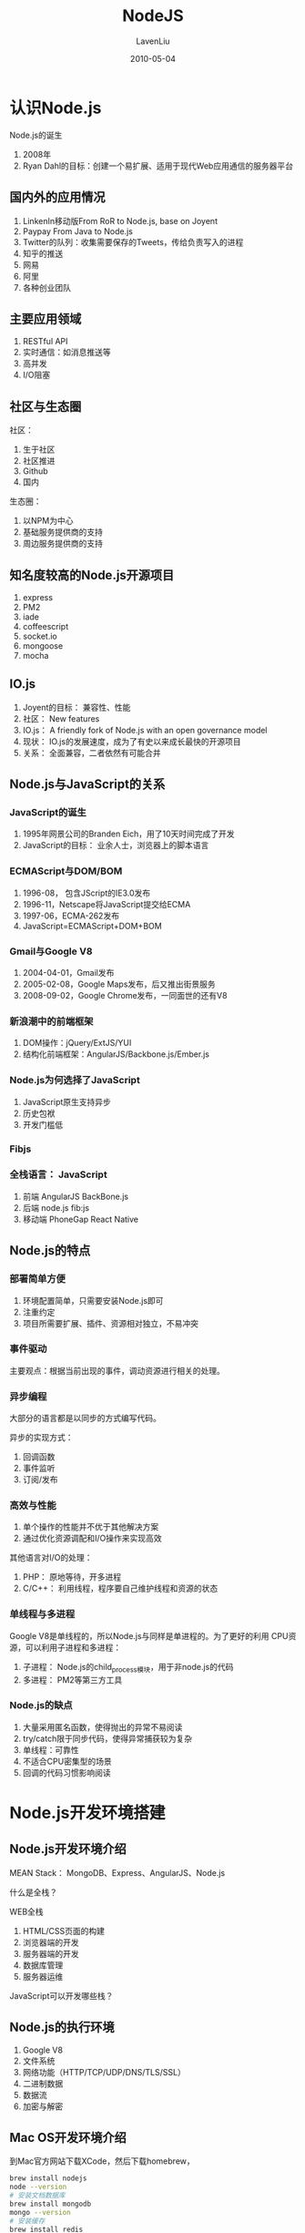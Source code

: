 #+TITLE: NodeJS
#+AUTHOR: LavenLiu
#+DATE: 2010-05-04
#+EMAIL: ldczz2008@163.com 

#+STARTUP: OVERVIEW
#+TAGS: OFFICE(o) HOME(h) PROJECT(p) CHANGE(c) REPORT(r) ZY(y) MYSELF(m) 
#+TAGS: PROBLEM(P) INTERRUPTTED(i) RESEARCH(R)
#+SEQ_TODO: TODO(t)  STARTED(s) WAITING(W) | DONE(d) CANCELLED(C) DEFERRED(f)
#+COLUMNS: %40ITEM(Details) %TAGS(Context) %7TODO(To Do) %5Effort(Time){:} %6CLOCKSUM{Total}

* 认识Node.js
  Node.js的诞生
  1. 2008年
  2. Ryan Dahl的目标：创建一个易扩展、适用于现代Web应用通信的服务器平台
** 国内外的应用情况
   1. LinkenIn移动版From RoR to Node.js, base on Joyent
   2. Paypay From Java to Node.js
   3. Twitter的队列：收集需要保存的Tweets，传给负责写入的进程
   4. 知乎的推送
   5. 网易
   6. 阿里
   7. 各种创业团队
** 主要应用领域
   1. RESTful API
   2. 实时通信：如消息推送等
   3. 高并发
   4. I/O阻塞
** 社区与生态圈
   社区：
   1. 生于社区
   2. 社区推进
   3. Github
   4. 国内

   生态圈：
   1. 以NPM为中心
   2. 基础服务提供商的支持
   3. 周边服务提供商的支持
** 知名度较高的Node.js开源项目
   1. express
   2. PM2
   3. iade
   4. coffeescript
   5. socket.io
   6. mongoose
   7. mocha
** IO.js
   1. Joyent的目标： 兼容性、性能
   2. 社区： New features
   3. IO.js： A friendly fork of Node.js with an open governance model
   4. 现状： IO.js的发展速度，成为了有史以来成长最快的开源项目
   5. 关系： 全面兼容，二者依然有可能合并
** Node.js与JavaScript的关系
*** JavaScript的诞生
	1. 1995年网景公司的Branden Eich，用了10天时间完成了开发
	2. JavaScript的目标： 业余人士，浏览器上的脚本语言
*** ECMAScript与DOM/BOM
	1. 1996-08， 包含JScript的IE3.0发布
	2. 1996-11，Netscape将JavaScript提交给ECMA
	3. 1997-06，ECMA-262发布
	4. JavaScript=ECMAScript+DOM+BOM
*** Gmail与Google V8
	1. 2004-04-01，Gmail发布
	2. 2005-02-08，Google Maps发布，后又推出街景服务
	3. 2008-09-02，Google Chrome发布，一同面世的还有V8
*** 新浪潮中的前端框架
	1. DOM操作：jQuery/ExtJS/YUI
	2. 结构化前端框架：AngularJS/Backbone.js/Ember.js
*** Node.js为何选择了JavaScript
	1. JavaScript原生支持异步
	2. 历史包袱
	3. 开发门槛低
*** Fibjs
*** 全栈语言： JavaScript
	1. 前端 AngularJS BackBone.js
	2. 后端 node.js fib:js
	3. 移动端 PhoneGap React Native
** Node.js的特点
*** 部署简单方便
	1. 环境配置简单，只需要安装Node.js即可
	2. 注重约定
	3. 项目所需要扩展、插件、资源相对独立，不易冲突
*** 事件驱动
	主要观点：根据当前出现的事件，调动资源进行相关的处理。
*** 异步编程
	大部分的语言都是以同步的方式编写代码。

	异步的实现方式：
	1. 回调函数
	2. 事件监听
	3. 订阅/发布
*** 高效与性能
	1. 单个操作的性能并不优于其他解决方案
	2. 通过优化资源调配和I/O操作来实现高效
	
    其他语言对I/O的处理：
	1. PHP： 原地等待，开多进程
	2. C/C++： 利用线程，程序要自己维护线程和资源的状态
*** 单线程与多进程
	Google V8是单线程的，所以Node.js与同样是单进程的。为了更好的利用
	CPU资源，可以利用子进程和多进程：
	1. 子进程： Node.js的child_process模块，用于非node.js的代码
	2. 多进程： PM2等第三方工具
*** Node.js的缺点
	1. 大量采用匿名函数，使得抛出的异常不易阅读
	2. try/catch限于同步代码，使得异常捕获较为复杂
	3. 单线程：可靠性
	4. 不适合CPU密集型的场景
	5. 回调的代码习惯影响阅读
* Node.js开发环境搭建
** Node.js开发环境介绍
   MEAN Stack： MongoDB、Express、AngularJS、Node.js

   什么是全栈？

   WEB全栈
   1. HTML/CSS页面的构建
   2. 浏览器端的开发
   3. 服务器端的开发
   4. 数据库管理
   5. 服务器运维

   JavaScript可以开发哪些栈？
** Node.js的执行环境
   1. Google V8
   2. 文件系统
   3. 网络功能（HTTP/TCP/UDP/DNS/TLS/SSL）
   4. 二进制数据
   5. 数据流
   6. 加密与解密
** Mac OS开发环境介绍
   到Mac官方网站下载XCode，然后下载homebrew，
   #+BEGIN_SRC sh
brew install nodejs
node --version
# 安装文档数据库
brew install mongodb
mongo --version
# 安装缓存
brew install redis
   #+END_SRC
   
   接下来可以安装Subline或WebStorm。
** Windows开发环境介绍
   1. 生产环境中的Node.js应用
   2. Windows+Linux
   3. VirtualBox
   4. 虚拟机安装CentOS

   在虚拟机里进行软件的安装，
   #+BEGIN_SRC sh
yum install epel-release
yum install nodejs -y
yum install mongodb-server -y
yum install mongodb
mongo --version
yum install redis -y
redis-cli --version
   #+END_SRC
* 创建Web服务器和TCP服务器
** 使用http模块创建Web服务器
*** Web服务器基本知识
	Web服务器功能：
	1. 接受请求（GET、POST、DELETE、PUT、PATCH）
	2. 处理HTTP请求（自己处理，或请求别的程序处理）
	3. 做出响应（返回页面、文件、各类数据等）

    常见的Web服务器架构：
	1. Nginx/Apache： 负责接受HTTP请求，确定谁来处理请求，并返回请求的结果
	2. PHP-fpm/php模块： 处理分配给自己的请求，并将处理结果返回给分配者

    常见请求种类：
	1. 请求文件： 包括静态文件（网页、图片、前端JavaScript文件、CSS文件...），及由程序处理得到的文件
	2. 完成特定的操作： 如登录、获取特定数据等

    Node.js的Web服务器：
	1. 不依赖其它特定的Web服务器软件（如Apache、Nginx、IIS等）
	2. Node.js代码处理请求的逻辑
	3. Node.js代码负责Web服务器的各种“配置”
*** 使用核心模块http创建Web服务器
	下面开始创建Web服务器，代码如下：
	#+BEGIN_SRC sh
emacs web.js
var http = require('http');

var requestHandler = function(req, res){
    res.end('hello');
};

var web = http.createServer(requestHandler);

web.listen(18000);

console.log('http running on http://localhost:18000');
	#+END_SRC

	接下来使用node来执行web.js文件，
	#+BEGIN_SRC sh
node web.js
	#+END_SRC

	使用curl命令测试我们的程序，
	#+BEGIN_SRC sh
curl http://localhost:18000
	#+END_SRC
** 使用Express创建Web服务器
   一般使用Express第三方模块来开发Web服务器。

   本节的内容如下：
   1. 简单的Express服务器
   2. 静态文件服务
   3. 路由
   4. 中间件

   创建源代码，
   #+BEGIN_SRC sh
emacs express.js
var express = require('express');

var app = express();

app.get('/', function(req, res){
    res.end('hello\n');
});

app.listen(18001, function afterListen(){
    console.log("express running on http://localhost:18001");
});
   #+END_SRC

   接下来使用npm包管理工具安装express模块，
   #+BEGIN_SRC sh
yum install -y npm
npm install express
   #+END_SRC

   接下来执行express.js脚本，
   #+BEGIN_SRC sh
node express.js
   #+END_SRC

   可以使用express的模板，安装express的generator，
   #+BEGIN_SRC sh
npm install -g express-generator
express expressHello
cd expressHello
ll
npm install
   #+END_SRC

   静态文件范围：
   1. 网页
   2. 纯文本
   3. 图片
   4. 前端JavaScript代码
   5. CSS样式表文件
   6. 媒体文件
   7. 字体文件

   使用Express创建静态文件服务器，修改express.js的代码，
   #+BEGIN_SRC sh
emacs express.js
var express = require('express');

var app = express();

app.use(express.static('./public'));

app.get('/', function(req, res){
    res.end('hello\n');
});

app.listen(18001, function afterListen(){
    console.log("express running on http://localhost:18001");
});
   #+END_SRC

   在项目目录，创建public目录并创建test.txt文件，
   #+BEGIN_SRC sh
mkdir public
echo "This is a static file test" > public/test.txt
   #+END_SRC

   Express的路由，
   #+BEGIN_SRC sh
http://xxxx.com/2016/xxx.html
http://php.net/downloads.php
http://xxx.com/mission/daily
   #+END_SRC

   路由：
   1. 将不同的请求，分配给相应的处理函数
   2. 区分：路径、请求方法
   
   路由实现的3种方法：
   1. path
   2. 

   具体的代码为：
   #+BEGIN_SRC sh
emacs express.js
var express = require('express');

var app = express();

app.use(express.static('./public'));

app.get('/', function(req, res){
    res.end('hello\n');
});

var Router = express.Router();
/*
  http://example.com/post/add
  http://example.com/post/list
*/

Router.get('/add', function(req, res){
    res.end('Router /add\n');
});

Router.get('/list', function(req, res){
    res.end('Router /list\n');
});

app.use('/post', Router);

app.listen(18001, function afterListen(){
    console.log("express running on http://localhost:18001");
});
   #+END_SRC

   接着运行express.js脚本，并用curl进行测试，
   #+BEGIN_SRC sh
node express.js
curl http://localhost:18001/post/list
curl http://localhost:18001/post/add
   #+END_SRC

   接着修改express.js脚本，使用route()方法，
   #+BEGIN_SRC sh
emacs express.js
var express = require('express');

var app = express();

app.use(express.static('./public'));

app.get('/', function(req, res){
    res.end('hello\n');
});

var Router = express.Router();
/*
  http://example.com/post/add
  http://example.com/post/list
*/

Router.get('/add', function(req, res){
    res.end('Router /add\n');
});

Router.get('/list', function(req, res){
    res.end('Router /list\n');
});

app.use('/post', Router);

app.route('/article')
  .get(function(req, res){
    res.end('route /article get\n');
  });
  .post(function(req, res){
    res.end(route /article post\n);
  });

app.listen(18001, function afterListen(){
    console.log("express running on http://localhost:18001");
});
   #+END_SRC

   运行express.js并做测试，
   #+BEGIN_SRC sh
curl -X POST http://localhost:18001/article
   #+END_SRC

   路由参数，
   #+BEGIN_SRC sh
emacs express.js
var express = require('express');

var app = express();

app.use(express.static('./public'));

app.get('/', function(req, res){
    res.end('hello\n');
});

var Router = express.Router();
/*
  http://example.com/post/add
  http://example.com/post/list
*/

Router.get('/add', function(req, res){
    res.end('Router /add\n');
});

Router.get('/list', function(req, res){
    res.end('Router /list\n');
});

app.use('/post', Router);

app.route('/article')
  .get(function(req, res){
    res.end('route /article get\n');
  });
  .post(function(req, res){
    res.end(route /article post\n);
  });

// http://example.com/new/123

app.param('newsId', function(req, res, next, newId){
    req.newsId = newsId;
    next();
});

app.get('/news/:newsId', function(req, res){
    res.end('newsId:' + req.newsId + '\n');
});

app.listen(18001, function afterListen(){
    console.log("express running on http://localhost:18001");
});
   #+END_SRC

   #+BEGIN_SRC sh
   curl http://localhost:18001/news/123
   #+END_SRC
*** 中间件
	1. Connect： Node.js的中间件框架
	2. 分层处理
	3. 每层实现一个功能

	一个例子，安装日志中间件Morgan，
	#+BEGIN_SRC sh
emacs express.js
var express = require('express');
var morgan = require('morgan');

var app = express();

app.use(express.static('./public'));
app.use(morgan());

app.get('/', function(req, res){
    res.end('hello\n');
});

var Router = express.Router();
/*
  http://example.com/post/add
  http://example.com/post/list
*/

Router.get('/add', function(req, res){
    res.end('Router /add\n');
});

Router.get('/list', function(req, res){
    res.end('Router /list\n');
});

app.use('/post', Router);

app.route('/article')
  .get(function(req, res){
    res.end('route /article get\n');
  });
  .post(function(req, res){
    res.end(route /article post\n);
  });

// http://example.com/new/123

app.param('newsId', function(req, res, next, newId){
    req.newsId = newsId;
    next();
});

app.get('/news/:newsId', function(req, res){
    res.end('newsId:' + req.newsId + '\n');
});

app.listen(18001, function afterListen(){
    console.log("express running on http://localhost:18001");
});
	#+END_SRC

	使用npm包管理工具进行安装Morgan，
	#+BEGIN_SRC sh
npm install morgan
	#+END_SRC
** 创建TCP服务器
   本节的主要内容如下：
   1. 使用net模块创建TCP服务器
   2. 使用Telnet连接TCP服务器
   3. 使用net创建TCP客户端

*** 创建服务端
   创建一个tcp.js脚本，
   #+BEGIN_SRC sh
emacs tcp.js

const PORT = 18001;
const HOST = '127.0.0.1';

var net = require('net');

var clientHandler = function(socket){
    console.log('someone connected');

    socket.on('data', function dataHandler(data){
        console.log(socket.remoteAddress, socket.remotePort, 'send', data);
    });

    socket.on('close', function(){
        console.log(socket.remoteAddress, socket.remotePort, 'disconnected');
    });
};

var app = net.createServer(clientHandler);

app.listen(PORT, HOST);
console.log('tcp server running on tcp://', HOST, ':', PORT);
   #+END_SRC

   运行tcp.js，并用telnet工具进行测试，
   #+BEGIN_SRC sh
node tcp.js
telnet localhost 18001
this is a client
   #+END_SRC

   这时，我们发现tcp.js的输出数据是Unicode编码格式，我们需要在程序里修
   改data，把data修改为data.toString()，完整的tcp.js代码为，
   #+BEGIN_SRC sh
cat tcp.js
emacs tcp.js

const PORT = 18001;
const HOST = '127.0.0.1';

var net = require('net');

var clientHandler = function(socket){
    console.log('someone connected');

    socket.on('data', function dataHandler(data){
        console.log(socket.remoteAddress, socket.remotePort, 'send', data.toString());
    });

    socket.on('close', function(){
        console.log(socket.remoteAddress, socket.remotePort, 'disconnected');
    });
};

var app = net.createServer(clientHandler);

app.listen(PORT, HOST);
console.log('tcp server running on tcp://', HOST, ':', PORT);
   #+END_SRC

   服务器端也可以向客户端发送数据，修改tcp.js文件，增加socket.write()函数调用，
   #+BEGIN_SRC sh
emacs tcp.js

const PORT = 18001;
const HOST = '127.0.0.1';

var net = require('net');

var clientHandler = function(socket){
    console.log('someone connected');

    socket.on('data', function dataHandler(data){
        console.log(socket.remoteAddress, socket.remotePort, 'send', data);
        socket.write('server received\n');
    });

    socket.on('close', function(){
        console.log(socket.remoteAddress, socket.remotePort, 'disconnected');
    });
};

var app = net.createServer(clientHandler);

app.listen(PORT, HOST);
console.log('tcp server running on tcp://', HOST, ':', PORT);
   #+END_SRC
*** 创建客户端
	创建tcpClient.js脚本，
	#+BEGIN_SRC sh
var net = require('net');

const HOST = '127.0.0.1';
const PORT = 18001;

var tcpClient = net.Socket();

tcpCient.connect(PORT, HOST, function(){
    console.log('connect successfully');
    tcpClient.write('this is tcp client by Node.js');
});

tcpClient.on('data', function(data){
    console.log('received: ', data.toString());
});
	#+END_SRC
* Node.js开发工具的使用
** 开发工具的使用
   1. Sublime Text
   2. WebStorm

   VirtualBox的NAT转发规则设置。
*** Sublime Text
   按着Ctrl，滚动鼠标滚轮，可以放大或缩小字体。

   多行编辑： 使用Ctrl选中多行，进行编辑

   多个变量同时更改，选中变量，按alt+3进行所有变量的更改。

   Control Package的安装，到官网查看安装方式。按Ctrl+~，粘贴复制的命令，回车。

   安装完毕，重启Sublime Text编辑器。

   点击“Preference->Control package"，搜索“sftp”，进行安装，它的功能是与Linux服务器同步文件，

   在Windows机器上创建项目目录，并到Sublime里设置，添加目录到项目。

   Map to Remote，编辑sftp-config.json文件，host，user，password，远程的目录。

   go to anything，Ctrl-P。
*** WebStorm
	使用试用版本。
** NPM与调试工具的使用
*** NPM
	#+BEGIN_SRC sh
yum install -y npm
	#+END_SRC

	可以安装国内的npm源，
	#+BEGIN_SRC sh
npm config set strict-ssl false
# -g 表示全局选项
npm install -g cnpm --registry=https://registry.npm.taobao.org/
	#+END_SRC

	安装express模块，
	#+BEGIN_SRC sh
mkdir hello
cd hello
cnpm install express
ls
# express会被安装到node_modules目录下
# 安装nodemon
cnpm install -g nodemon

	#+END_SRC
*** nodemon
	#+BEGIN_SRC sh
# 使用nodemon监视hello.js文件
# nodemon hello.js
# 接着编辑hello.js文件，保存，验证nodemon是否重启hello.js脚本
	#+END_SRC
*** pm2
	#+BEGIN_SRC sh
# 安装pm2
cnpm install -g pm2
	#+END_SRC
*** node-inspector
	#+BEGIN_SRC sh
cnpm install -g node-inspector
emacs app.js
var http = require('http');

http.createServer(function(req, res){
    res.end('Hello\n');
}).listen(8011);
	#+END_SRC

	运行app.js脚本，
	#+BEGIN_SRC sh
nodemon --debug app.js
	#+END_SRC

	再打开一个终端标签，
	#+BEGIN_SRC sh
cd /home/hello
node-inspector
	#+END_SRC

	接着打开Chrome浏览器，输入URL“http://192.168.20.160:8080/debug?ws=192.168.20.160:8080&port=5858”
*** Chrome Developer Tools
* Node.js编程：语句 函数 变量
** 语句
   通常，代码是从上到下依次执行。
*** 条件语句
	#+BEGIN_SRC sh
if (numAge <= 12) {
    // statement
}
	#+END_SRC

	#+BEGIN_SRC sh
if (numAge <= 12) {
    // statement
} else {
    // statement
}
	#+END_SRC
*** 循环语句
	#+BEGIN_SRC sh
while (boolean_expression) {
   // statement
}
	#+END_SRC

	#+BEGIN_SRC sh
do {
} while ();
	#+END_SRC

	#+BEGIN_SRC sh
for (var i = 0; i <= numMax; i++) {
    // 
}
	#+END_SRC

	#+BEGIN_SRC sh
# 用于对数组或对象的遍历
var o = {
    a: 1,
    b: 2,
    c: 'str',
    d: false
};

for (var key in o) {
    console.log('key: ', key, 'value: ', o[key]);
}
	#+END_SRC
*** 分支语句
	#+BEGIN_SRC sh
switch (表达式、变量或值) {
  case 值或表达式:
    //语句
    break;
  case 值或表达式:
    //语句
    break;
  default:
    //语句
    break;
}
	#+END_SRC

	一个例子，
	#+BEGIN_SRC sh
var s = 'str';

switch (s) {
  case "str":
    console.log('is str');
    break;
  case false:
    console.log('is boolean false');
    break;
  default:
    console.log('default statement');
    break;
}
	#+END_SRC

	当有多个case语句都满足条件时，只有第一个case执行。
*** break与continue
	break终止本次循环

	continue终止本次循环，继续下一次循环
*** label语句
	当有多个循环嵌套时，用得着。

	#+BEGIN_SRC sh
for (var i = 0; i < 3; i++) {
  for (var j = 0; j < 2; j++) {
    console.log('i : ', i, 'j: ', j);
  }
}
	#+END_SRC

	程序稍作修改，
	#+BEGIN_SRC sh
for (var i = 0; i < 3; i++) {
  for (var j = 0; j < 2; j++) {
    console.log('i : ', i, 'j: ', j);
    if (i === 1) {
      break;
    }
  }
}
	#+END_SRC

	#+BEGIN_SRC sh
outter: for (var i = 0; i < 3; i++) {
  inner: for (var j = 0; j < 2; j++) {
    console.log('i : ', i, 'j: ', j);
    if (i === 1) {
      break outter;
    }
  }
}
	#+END_SRC
*** with语句
	#+BEGIN_SRC sh
var req = {
	session: {
	  user: {
	    name: 'lavenliu',
	    sex: 'male'
	  }
        }
};

req.session.user.name;
req.session.user.sex;

with (req.session.user) {
	console.log('name: ', name, 'sex: ', sex);
}
	#+END_SRC
** 函数
   实现特定功能的代码组合。

   使用表达式方式定义的函数，要放在文件的开头，也就是先定义后使用。
*** 基本使用
	#+BEGIN_SRC sh
function sum(numA, numB) {
    console.log('sum: ', numA + numB);
}

# 函数是对象，可以像变量一样定义
# 最后一个参数作为函数体
# 前面的参数作为新函数的参数
var sum2 = new Function(
    'numA',
    'numB',
    'console.log("sum2: ", numA + numB);'
);

# 另外的简化定义形式
var sum3 = function(numA, numB) {
    console.log('sum3: ', numA + numB);
};
	#+END_SRC

	接下来函数的调用，
	#+BEGIN_SRC sh
sum(1, 2);
sum2(1, 2);
sum3(1, 2);
	#+END_SRC

	返回值，
	#+BEGIN_SRC sh
console.log(sum(1, 2));
# 如果没有返回值，就会返回一个undefined。
# 添加返回值
function sum(numA, numB) {
    console.log('sum: ', numA + numB);
    return numA + numB;
}
	#+END_SRC
*** 参数
	不约定参数的类型及个数，参数按值传递。

	#+BEGIN_SRC sh
function testArg() {
    console.log('arguments: ', arguments);
    console.log('argument count: ', arguments.length);
    console.log('first argument: ', arguments[0]);
}

testArg(1, 2, 3, 4);
	#+END_SRC
*** 特点
	1. 匿名函数，尽量不要使用匿名函数
	2. 回调函数，把函数作为一个参数传入另外一个函数
	3. 函数有其属性与方法，如length属性
	  
    一个脚本，
	#+BEGIN_SRC sh
var fs = require('fs');

fs.readFile(__filename, 'utf8', function(err, data){
    console.log('readFile err, data: ', err, data);
});
	#+END_SRC
** 变量
*** 变量的值
	一个变量只是作为一个名字而存在。

	变量有基本类型与引用类型的值。
*** 属性与方法
*** 定义
	使用var来进行定义。

	所有的变量都会被编译器预先定义，其默认值为undefined。
	#+BEGIN_SRC sh
var strA = 'strA';

console.log('strA: ', strA);
# 如果只有一句呢
console.log('strA: ', strA);
# 报错
# 如果交换两行的位置呢
console.log('strA: ', strA);
var strA = 'strA';
# undefined
	#+END_SRC

	定义的提前。

	不使用var进行定义的变量就是全局变量。
	#+BEGIN_SRC sh
var gA = 'gA';

function testGlobal() {
    var gB = 'gB'; # 使用var与不使用var进行定义
    console.log('gA: ', gA);
}

testGlobal();
console.log('gB: ', gB);
	#+END_SRC

	推荐在文件顶部定义全局变量。

	常量，
	#+BEGIN_SRC sh
const CONST_VAR = 1;

console.log('CONST_VAR: ', CONST_VAR);

CONST_VAR = 2; # 对常量进行修改，不会生效，也不会报错

console.log('CONST_VAR: ', CONST_VAR);
	#+END_SRC
* 使用MongoDB存储数据
  MongoDB是NoSQL数据库，没有行列的概念，有集合、文档的概念。
** MongoDB的基本使用
*** 特点
	1. 使用BSON存储数据
	   #+BEGIN_SRC sh
二进制的JSON
	   #+END_SRC
	2. 支持相对丰富的查询操作
	3. 支持索引
	4. 副本集
	5. 分片
	6. 无模式
	7. 部署简单方便
*** 服务的启动
	1. MongoDB运行的两种方式
	2. 启动命令的使用

	#+BEGIN_SRC sh
mkdir -p /data/db
# 前台方式的执行
mongod --dbpath=/data/db --port=27017
# 守护进程的执行，输出日志到系统日志
mongod --dbpath=/data/db --port=27017 --fork --syslog
mongod --dbpath=/data/db --port=27017 --fork --logpath=/var/log/mongod.log
# 关闭mongod进程
mongod --shutdown
	#+END_SRC
*** 命令行工具的基本使用
	#+BEGIN_SRC sh
mongo
# 或
mongo 127.0.0.1:27017
# 查看数据库
show dbs
# 可以直接创建数据库，只有在插入数据时，集合才会被创建
use part9
# 插入数据
db.users.insert({"username": "lavenliu"});
show dbs;
show collections
# 查看集合里的所有文档
db.users.find()
db.users.insert({"username": "taoqi", "group": "reporter"});
db.users.find();
# _id字段是必须有的
db.users.find().count(); # 链式写法
db.users.insert({"username": "taoqi01", "group": "programmer"});
db.users.find();
# 指定查询条件
db.users.find({"_id": ObjectId("xxxx")});
# 更新
db.users.update({"username": "taoqi"}, {$set: {"group": "writer"}});
db.users.update({"username": "taoqi01"}, {$set: {"group": "coder"}}, {multi: true});
# 查询
db.users.find();
# save形式的修改，必须要指定_id
db.users.save("_id": ObjectId("xxx"), "group": "reporter");
# 删除
db.users.remove({"group": "reporter"});
db.users.find();
# 删除，指定单行删除
db.users.remove({"group": "reporter"}, true);
# 全部删除
db.users.remove({});
# 或
db.users.drop();
	#+END_SRC
** 使用Mongoose模块操作MongoDB
   mongoose将Node中的对象与MongoDB中的文档对应起来。
*** 模块介绍
	#+BEGIN_SRC sh
cd /opt/node
mkdir part9
cd part9
cnpm install mongoose
	#+END_SRC
*** 配置与连接
	#+BEGIN_SRC sh
cat model.js
var mongoose = require('mongoose');

var uri = 'mongodb://username:password@hostname:port/database_name';
uri = "mongodb://localhost/part9";

mongoose.connect(uri);

var BookSchema = new mongoose.Schema({
    name: String,
    author: String,
    publishTime: Date
});

mongoose.model('Book', BookSchema);
	#+END_SRC
*** Model与Schema
	mongoose模块通过提供Model建立与Node中的对象与MongoDB中的文档对应的功能。

	Schema来实现model中数据类型的定义。

	#+BEGIN_SRC sh
var BookSchema = new mongoose.Schema({
    name: String,
    author: String,
    publishTime: Date
});

mongoose.model('Book', BookSchema);
	#+END_SRC
*** 创建文档
	#+BEGIN_SRC sh
cat insert.js
var mongoose = require('mongoose');
require('./model.js');

var Book = mongoose.model('Book');

var book = new Book({
    name: "MEAN Web Development",
    author: "Green",
    publishTime: new Date()
});

book.author = 'Laven';

book.save(function(err){
    console.log('save status: ', err ? 'failed' : 'success');
});
	#+END_SRC
*** 简单查询
	#+BEGIN_SRC sh
cat find.js
var mongoose = require('mongoose');

require('./model.js');

var Book = mongoose.model('Book');

Book.find({}, function(err, docs){
    if (err) {
        console.log('err: ', err);
        return;
    }

    console.log('result: ', docs);
});
	#+END_SRC

	查找一条数据，
	#+BEGIN_SRC sh
cat findOne.js

	#+END_SRC
*** 删除文档
*** 条件语句
** 在Express项目中使用Mongoose
   实践：一个使用Mongoose存储数据的Express项目。
* JavaScript语言基础
** 语法
*** 标识符
*** 严格模式
*** 注释与语句
*** 关键字与保留字
** 数据类型
*** 变量
*** 数据类型的分类
*** 简单数据类型
*** 复杂数据类型
*** typeof
** 操作符
*** 一元操作符
*** 位操作符
*** 布尔操作符
*** 四则运算操作符
*** 关系操作符
*** 条件操作符
*** 赋值操作符
*** 逗号操作符
* ECMAScript引用类型
** Object类型
** 基本包装类
** Global对象
** Math对象
* Mongoose使用进阶
** 模式的扩展
** 型的方法
** 数据的校验
** 中间件
** DERef
* ECMAScript数组
** 初始化和检查
** 转换和排序
** 栈和队列操作
** 其他操作
